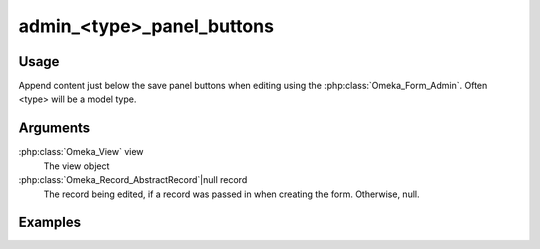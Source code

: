.. _admintypepanelbuttons:

##########################
admin_<type>_panel_buttons
##########################

*****
Usage
*****

Append content just below the save panel buttons when editing using the :php:class:`Omeka_Form_Admin`. Often <type> will be a model type.


*********
Arguments
*********

:php:class:`Omeka_View` view
    The view object
    
:php:class:`Omeka_Record_AbstractRecord`|null record
    The record being edited, if a record was passed in when creating the form. Otherwise, null.

    
********
Examples
********


